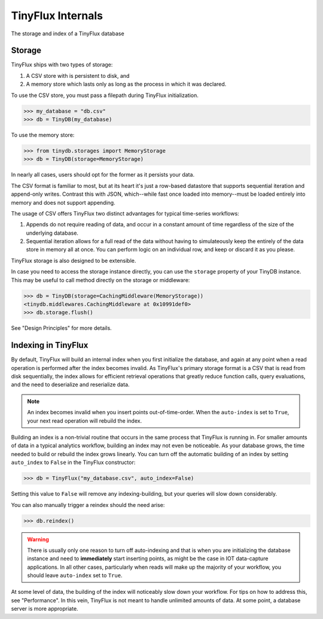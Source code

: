 TinyFlux Internals
==================

The storage and index of a TinyFlux database 

Storage
-------

TinyFlux ships with two types of storage:

1. A CSV store with is persistent to disk, and 
2. A memory store which lasts only as long as the process in which it was declared.

To use the CSV store, you must pass a filepath during TinyFlux initialization.

>>> my_database = "db.csv"
>>> db = TinyDB(my_database)

To use the memory store:

>>> from tinydb.storages import MemoryStorage
>>> db = TinyDB(storage=MemoryStorage)


In nearly all cases, users should opt for the former as it persists your data.

The CSV format is familiar to most, but at its heart it's just a row-based datastore that supports sequential iteration and append-only writes.  Contrast this with JSON, which--while fast once loaded into memory--must be loaded entirely into memory and does not support appending.

The usage of CSV offers TinyFlux two distinct advantages for typical time-series workflows:

1. Appends do not require reading of data, and occur in a constant amount of time regardless of the size of the underlying database.
2. Sequential iteration allows for a full read of the data without having to simulateously keep the entirely of the data store in memory all at once.  You can perform logic on an individual row, and keep or discard it as you please.

TinyFlux storage is also designed to be extensible.

In case you need to access the storage instance directly, you can use the
``storage`` property of your TinyDB instance. This may be useful to call
method directly on the storage or middleware:

>>> db = TinyDB(storage=CachingMiddleware(MemoryStorage))
<tinydb.middlewares.CachingMiddleware at 0x10991def0>
>>> db.storage.flush()



See "Design Principles" for more details.



Indexing in TinyFlux
----------------------

By default, TinyFlux will build an internal index when you first initialize the database, and again at any point when a read operation is performed after the index becomes invalid.  As TinyFlux's primary storage format is a CSV that is read from disk sequentially, the index allows for efficient retrieval operations that greatly reduce function calls, query evaluations, and the need to deserialize and reserialize data.

.. note:: 

    An index becomes invalid when you insert points out-of-time-order.  When the ``auto-index`` is set to ``True``, your next read operation will rebuild the index.

Building an index is a non-trivial routine that occurs in the same process that TinyFlux is running in.  For smaller amounts of data in a typical analytics workflow, building an index may not even be noticeable.  As your database grows, the time needed to build or rebuild the index grows linearly.  You can turn off the automatic building of an index by setting ``auto_index`` to ``False`` in the TinyFlux constructor:

>>> db = TinyFlux("my_database.csv", auto_index=False)

Setting this value to ``False`` will remove any indexing-building, but your queries will slow down considerably.

You can also manually trigger a reindex should the need arise:

>>> db.reindex()

.. warning:: 
    There is usually only one reason to turn off auto-indexing and that is when you are initializing the database instance and need to **immediately** start inserting points, as might be the case in IOT data-capture applications. In all other cases, particularly when reads will make up the majority of your workflow, you should leave ``auto-index`` set to ``True``.

At some level of data, the building of the index will noticeably slow down your workflow.  For tips on how to address this, see "Performance".  In this vein, TinyFlux is not meant to handle unlimited amounts of data.  At some point, a database server is more appropriate.

